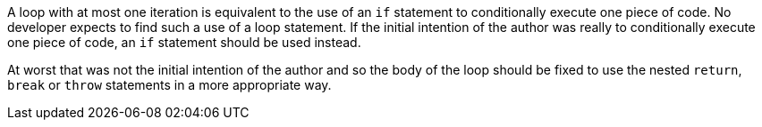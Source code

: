 A loop with at most one iteration is equivalent to the use of an ``++if++`` statement to conditionally execute one piece of code. No developer expects to find such a use of a loop statement. If the initial intention of the author was really to conditionally execute one piece of code, an ``++if++`` statement should be used instead.


At worst that was not the initial intention of the author and so the body of the loop should be fixed to use the nested ``++return++``, ``++break++`` or ``++throw++`` statements in a more appropriate way.
